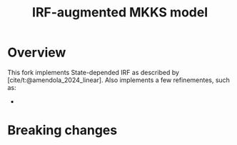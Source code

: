 #+title: IRF-augmented MKKS model
#+bibliography: ~/Org/zoter_refs.bib

* Overview

This fork implements State-depended IRF as described by [cite/t:@amendola_2024_linear].
Also implements a few refinementes, such as:

-

* Breaking changes
